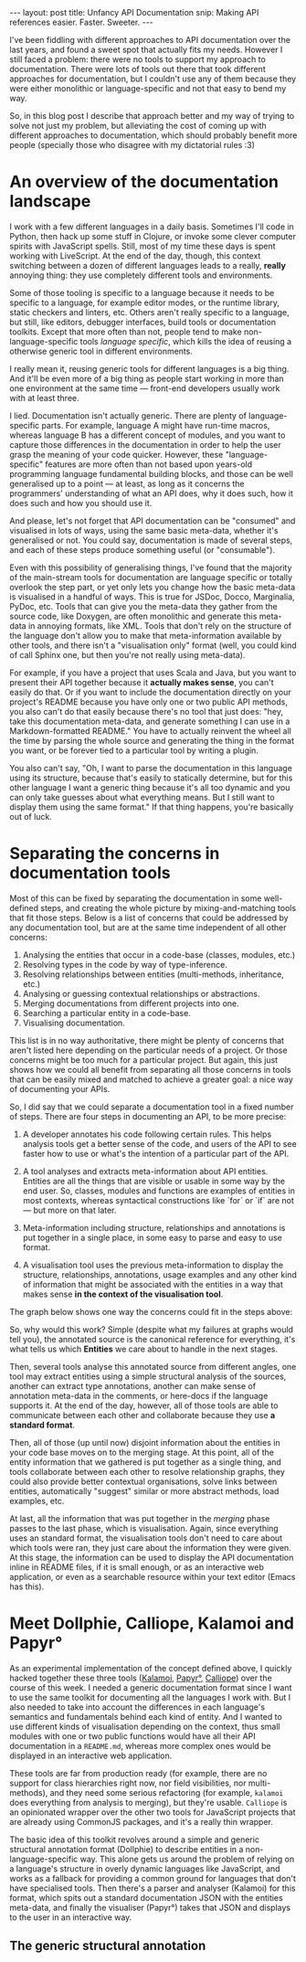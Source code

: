 #+STARTUP: showall hidestars indent
#+BEGIN_HTML
---
layout: post
title:  Unfancy API Documentation
snip:   Making API references easier. Faster. Sweeter.
---
#+END_HTML

I've been fiddling with different approaches to API documentation over
the last years, and found a sweet spot that actually fits my
needs. However I still faced a problem: there were no tools to support
my approach to documentation. There were lots of tools out there that
took different approaches for documentation, but I couldn't use any of
them because they were either monolithic or language-specific and not
that easy to bend my way.

So, in this blog post I describe that approach better and my way of
trying to solve not just my problem, but alleviating the cost of coming
up with different approaches to documentation, which should probably
benefit more people (specially those who disagree with my dictatorial
rules :3)


* An overview of the documentation landscape

I work with a few different languages in a daily basis. Sometimes I'll code in
Python, then hack up some stuff in Clojure, or invoke some clever computer
spirits with JavaScript spells. Still, most of my time these days is spent
working with LiveScript. At the end of the day, though, this context switching
between a dozen of different languages leads to a really, *really* annoying
thing: they use completely different tools and environments.

Some of those tooling is specific to a language because it needs to be specific
to a language, for example editor modes, or the runtime library, static
checkers and linters, etc. Others aren't really specific to a language, but
still, like editors, debugger interfaces, build tools or documentation
toolkits. Except that more often than not, people tend to make
non-language-specific tools /language specific/, which kills the idea of
reusing a otherwise generic tool in different environments.

I really mean it, reusing generic tools for different languages is a big
thing. And it'll be even more of a big thing as people start working in more
than one environment at the same time — front-end developers usually work with at
least three.

I lied. Documentation isn't actually generic. There are plenty of
language-specific parts. For example, language A might have run-time macros,
whereas language B has a different concept of modules, and you want to capture
those differences in the documentation in order to help the user grasp the
meaning of your code quicker. However, these "language-specific" features are
more often than not based upon years-old programming language fundamental
building blocks, and those can be well generalised up to a point — at least, as
long as it concerns the programmers' understanding of what an API does, why it
does such, how it does such and how you should use it.

And please, let's not forget that API documentation can be "consumed" and
visualised in lots of ways, using the same basic meta-data, whether it's
generalised or not. You could say, documentation is made of several steps, and
each of these steps produce something useful (or "consumable").

Even with this possibility of generalising things, I've found that the majority
of the main-stream tools for documentation are language specific or totally
overlook the step part, or yet only lets you change how the basic meta-data is
visualised in a handful of ways. This is true for JSDoc, Docco, Marginalia,
PyDoc, etc. Tools that can give you the meta-data they gather from the source
code, like Doxygen, are often monolithic and generate this meta-data in
annoying formats, like XML. Tools that don't rely on the structure of the
language don't allow you to make that meta-information available by other
tools, and there isn't a "visualisation only" format (well, you could kind of
call Sphinx one, but then you're not really using meta-data).

For example, if you have a project that uses Scala and Java, but you want to
present their API together because it *actually makes sense*, you can't easily
do that. Or if you want to include the documentation directly on your project's
README because you have only one or two public API methods, you also can't do
that easily because there's no tool that just does: "hey, take this
documentation meta-data, and generate something I can use in a
Markdown-formatted README." You have to actually reinvent the wheel all the
time by parsing the whole source and generating the thing in the format you
want, or be forever tied to a particular tool by writing a plugin.

You also can't say, "Oh, I want to parse the documentation in this language
using its structure, because that's easily to statically determine, but for
this other language I want a generic thing because it's all too dynamic and you
can only take guesses about what everything means. But I still want to display
them using the same format." If that thing happens, you're basically out of
luck.

* Separating the concerns in documentation tools


Most of this can be fixed by separating the documentation in some well-defined
steps, and creating the whole picture by mixing-and-matching tools that fit
those steps. Below is a list of concerns that could be addressed by any
documentation tool, but are at the same time independent of all other
concerns:

  1) Analysing the entities that occur in a code-base (classes, modules, etc.)
  2) Resolving types in the code by way of type-inference.
  3) Resolving relationships between entities (multi-methods, inheritance,
     etc.)
  4) Analysing or guessing contextual relationships or abstractions.
  5) Merging documentations from different projects into one.
  6) Searching a particular entity in a code-base.
  7) Visualising documentation.
  
This list is in no way authoritative, there might be plenty of concerns that
aren't listed here depending on the particular needs of a project. Or those
concerns might be too much for a particular project. But again, this just shows
how we could all benefit from separating all those concerns in tools that can
be easily mixed and matched to achieve a greater goal: a nice way of
documenting your APIs.

So, I did say that we could separate a documentation tool in a fixed number of
steps. There are four steps in documenting an API, to be more precise:

    1) A developer annotates his code following certain rules. This helps
       analysis tools get a better sense of the code, and users of the API to
       see faster how to use or what's the intention of a particular part of
       the API.

    2) A tool analyses and extracts meta-information about API
       entities. Entities are all the things that are visible or usable in some
       way by the end user. So, classes, modules and functions are examples of
       entities in most contexts, whereas syntactical constructions like `for`
       or `if` are not — but more on that later.

    3) Meta-information including structure, relationships and annotations is
       put together in a single place, in some easy to parse and easy to use
       format.

    4) A visualisation tool uses the previous meta-information to display the
       structure, relationships, annotations, usage examples and any other kind
       of information that might be associated with the entities in a way that
       makes sense *in the context of the visualisation tool*.

The graph below shows one way the concerns could fit in the steps above:

#+begin_src ditaa :file ../media/assets/2013-02-23-doc-steps.png :cmdline -E :exports none

                      +-----------------------+       +--------------------+
              +---=-> | Extract entities cYEL |-=-+   | Relationships cBLU |           
              |       +-----------------------+   |   +--------------------+       +-------------+
     (1)      |                                   |     ^ |              +------=->| Editor cGRE |
     +-----------+                                |     | |              :         +-------------+
     | cRED      |   (2)                       (3)v     | v              |    (4)
     | annotated |   +----------+              +-------------+           |    +--------------+
     | source    |-->| Analysis |------------->| Merging     |--------------->| Visualising  |
     |           |   | cYEL     |       +----->| cBLU        |           |    | cGRE         |
     | {d}       |   +----------+       |      +-------------+           |    +--------------+
     +-----------+                      :              | ^               :
              |                         |              v |               |         +-------------+
              |       +--------------------+          +--------------+   +---+---->| Static cGRE |
              +----=->| Type analysis cYEL |          | Context cBLU |       |     +-------------+
                      +--------------------+          +--------------+       |     
                                                                             +---> ...
#+end_src

#+RESULTS:
[[file:../media/assets/2013-02-23-doc-steps.png]]

[[file:../media/assets/2013-02-23-doc-steps.png]]

So, why would this work? Simple (despite what my failures at graphs would tell
you), the annotated source is the canonical reference for everything, it's what
tells us which *Entities* we care about to handle in the next stages.

Then, several tools analyse this annotated source from different angles, one
tool may extract entities using a simple structural analysis of the sources,
another can extract type annotations, another can make sense of annotation
meta-data in the comments, or here-docs if the language supports it. At the end
of the day, however, all of those tools are able to communicate between each
other and collaborate because they use *a standard format*.

Then, all of those (up until now) disjoint information about the entities in
your code base moves on to the merging stage. At this point, all of the entity
information that we gathered is put together as a single thing, and tools
collaborate between each other to resolve relationship graphs, they could also
provide better contextual organisations, solve links between entities,
automatically "suggest" similar or more abstract methods, load examples, etc.

At last, all the information that was put together in the /merging/ phase
passes to the last phase, which is visualisation. Again, since everything uses
an standard format, the visualisation tools don't need to care about which
tools were ran, they just care about the information they were given. At this
stage, the information can be used to display the API documentation inline in
README files, if it is small enough, or as an interactive web application, or
even as a searchable resource within your text editor (Emacs has this).


* Meet Dollphie, Calliope, Kalamoi and Papyr°

As an experimental implementation of the concept defined above, I quickly
hacked together these three tools ([[http://github.com/killdream/kalamoi][Kalamoi]], [[http://github.com/killdream/papyr][Papyr°]], [[http://github.com/killdream/calliope][Calliope]]) over the course
of this week. I needed a generic documentation format since I want to use the
same toolkit for documenting all the languages I work with. But I also needed
to take into account the differences in each language's semantics and
fundamentals behind each kind of entity. And I wanted to use different kinds of
visualisation depending on the context, thus small modules with one or two
public functions would have all their API documentation in a =README.md=,
whereas more complex ones would be displayed in an interactive web application.

These tools are far from production ready (for example, there are no support
for class hierarchies right now, nor field visibilities, nor multi-methods),
and they need some serious refactoring (for example, =kalamoi= does everything
from analysis to merging), but they're usable. =Calliope= is an opinionated
wrapper over the other two tools for JavaScript projects that are already using
CommonJS packages, and it's a really thin wrapper.

The basic idea of this toolkit revolves around a simple and generic structural
annotation format (Dollphie) to describe entities in a non-language-specific
way. This alone gets us around the problem of relying on a language's structure
in overly dynamic languages like JavaScript, and works as a fallback for
providing a common ground for languages that don't have specialised tools. Then
there's a parser and analyser (Kalamoi) for this format, which spits out a
standard documentation JSON with the entities meta-data, and finally the
visualiser (Papyr°) takes that JSON and displays to the user in an interactive
way.


** The generic structural annotation



